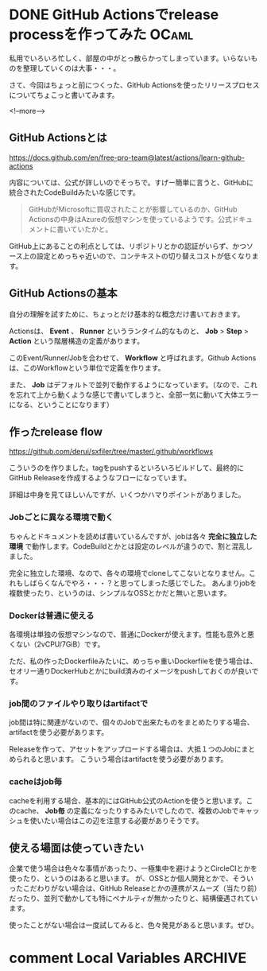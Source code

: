 #+startup: content logdone inlneimages

#+hugo_base_dir: ../../../
#+hugo_auto_set_lastmod: t
#+HUGO_SECTION: post/2020/11
#+AUTHOR: derui

* DONE GitHub Actionsでrelease processを作ってみた                    :OCaml:
CLOSED: [2020-11-08 日 10:17]
:PROPERTIES:
:EXPORT_FILE_NAME: release_process_with_gh_action
:END:
私用でいろいろ忙しく、部屋の中がとっ散らかってしまっています。いらないものを整理していくのは大事・・・。

さて、今回はちょっと前につくった、GitHub Actionsを使ったリリースプロセスについてちょこっと書いてみます。

<!--more-->

** GitHub Actionsとは
https://docs.github.com/en/free-pro-team@latest/actions/learn-github-actions

内容については、公式が詳しいのでそっちで。すげー簡単に言うと、GitHubに統合されたCodeBuildみたいな感じです。

#+begin_quote
GitHubがMicrosoftに買収されたことが影響しているのか、GitHub Actionsの中身はAzureの仮想マシンを使っているようです。公式ドキュメントに書いていたかと。
#+end_quote

GitHub上にあることの利点としては、リポジトリとかの認証がいらず、かつソース上の設定とめっちゃ近いので、コンテキストの切り替えコストが低くなります。

** GitHub Actionsの基本
自分の理解を試すために、ちょっとだけ基本的な概念だけ書いておきます。

Actionsは、 *Event* 、 *Runner* というランタイム的なものと、 *Job* > *Step* > *Action* という階層構造の定義があります。

このEvent/Runner/Jobを合わせて、 *Workflow* と呼ばれます。Github Actionsは、このWorkflowという単位で定義を作ります。

また、 *Job* はデフォルトで並列で動作するようになっています。（なので、これを忘れて上から動くような感じで書いてしまうと、全部一気に動いて大体エラーになる、ということになります）

** 作ったrelease flow
https://github.com/derui/sxfiler/tree/master/.github/workflows

こういうのを作りました。tagをpushするといろいろビルドして、最終的にGitHub Releaseを作成するようなフローになっています。

詳細は中身を見てほしいんですが、いくつかハマりポイントがありました。

*** Jobごとに異なる環境で動く
ちゃんとドキュメントを読めば書いているんですが、jobは各々 *完全に独立した環境* で動作します。CodeBuildとかとは設定のレベルが違うので、割と混乱しました。

完全に独立した環境、なので、各々の環境でcloneしてこないとなりません。これもしばらくなんでやろ・・・？と思ってしまった感じでした。
あんまりjobを複数使ったり、というのは、シンプルなOSSとかだと無いと思います。

*** Dockerは普通に使える
各環境は単独の仮想マシンなので、普通にDockerが使えます。性能も意外と悪くない（2vCPU/7GiB）です。

ただ、私の作ったDockerfileみたいに、めっちゃ重いDockerfileを使う場合は、セオリー通りDockerHubとかにbuild済みのイメージをpushしておくのが良いです。

*** job間のファイルやり取りはartifactで
job間は特に関連がないので、個々のJobで出来たものをまとめたりする場合、artifactを使う必要があります。

Releaseを作って、アセットをアップロードする場合は、大抵１つのJobにまとめられると思います。
こういう場合はartifactを使う必要があります。

*** cacheはjob毎
cacheを利用する場合、基本的にはGitHub公式のActionを使うと思います。このcache、 *Job毎* の定義になったりするみたいでしたので、複数のJobでキャッシュを使いたい場合はこの辺を注意する必要がありそうです。

** 使える場面は使っていきたい
企業で使う場合は色々な事情があったり、一極集中を避けようとCircleCIとかを使ったり、というのはあると思います。
が、OSSとか個人開発とかで、そういったこだわりがない場合は、GitHub Releaseとかの連携がスムーズ（当たり前）だったり、並列で動かしても特にペナルティが無かったりと、結構優遇されています。

使ったことがない場合は一度試してみると、色々発見があると思います。ぜひ。


* comment Local Variables                                           :ARCHIVE:
# Local Variables:
# eval: (org-hugo-auto-export-mode)
# End:
